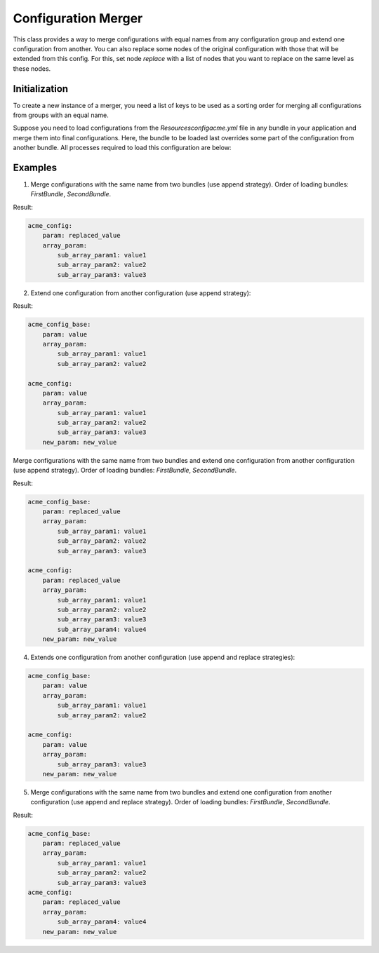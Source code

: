 Configuration Merger
====================

This class provides a way to merge configurations with equal names from any configuration group and extend one configuration from another. You can also replace some nodes of the original configuration with those that will be extended from this config. For this, set node `replace` with a list of nodes that you want to replace on the same level as these nodes.

Initialization
--------------

To create a new instance of a merger, you need a list of keys to be used as a sorting order for merging all configurations from groups with an equal name.

.. code-block:: php
   :caption: Oro\Bundle\ActionBundle\DependencyInjection\CompilerPass;

    use Symfony\Component\DependencyInjection\Compiler\CompilerPassInterface;
    use Symfony\Component\DependencyInjection\ContainerBuilder;

    class ConfigurationPass implements CompilerPassInterface
    {
        /** {@inheritDoc} */
        public function process(ContainerBuilder $container)
        {
            ...
            $bundles = $this->container->getParameter('kernel.bundles');

            $merger = new ConfigurationMerger($bundles);
            ...
        }
    }

Suppose you need to load configurations from the `Resources\config\acme.yml` file in any bundle in your
application and merge them into final configurations. Here, the bundle to be loaded last overrides some part of the configuration from another bundle. All processes required to load this configuration are below:

.. code-block:: php
   :caption: Oro\Bundle\ActionBundle\DependencyInjection\CompilerPass;

    use Symfony\Component\DependencyInjection\Compiler\CompilerPassInterface;
    use Symfony\Component\DependencyInjection\ContainerBuilder;

    use Oro\Component\Config\Loader\ContainerBuilderAdapter;
    use Oro\Component\Config\Loader\CumulativeConfigLoader;
    use Oro\Component\Config\Loader\YamlCumulativeFileLoader;

    class ConfigurationPass implements CompilerPassInterface
    {
        /** {@inheritDoc} */
        public function process(ContainerBuilder $container)
        {
            $configLoader = new CumulativeConfigLoader(
                'acme_config',
                new YamlCumulativeFileLoader('Resources/config/acme.yml')
            );

            $resources = $configLoader->load(new ContainerBuilderAdapter($container));
            $configs = [];

            foreach ($resources as $resource) {
                $configs[$resource->bundleClass] = $resource->data;
            }

            $bundles = $this->container->getParameter('kernel.bundles');

            $merger = new ConfigurationMerger($bundles);
            $configs = $merger->mergeConfiguration($configs);
            ...
        }
    }

Examples
--------

1. Merge configurations with the same name from two bundles (use append strategy). Order of loading bundles: `FirstBundle`, `SecondBundle`.

.. code-block:: yaml
   :caption: Acme\Bundle\FirstBundle\Resources\config\acme.yml

     acme_config:
         param: value
         array_param:
             sub_array_param1: value1
             sub_array_param2: value2

.. code-block:: yaml
   :caption: Acme\Bundle\SecondBundle\Resources\config\acme.yml

     acme_config:
         param: replaced_value
         array_param:
             sub_array_param3: value3

Result:

.. code-block:: yaml

     acme_config:
         param: replaced_value
         array_param:
             sub_array_param1: value1
             sub_array_param2: value2
             sub_array_param3: value3


2. Extend one configuration from another configuration (use append strategy):

.. code-block:: yaml
   :caption: Acme\Bundle\DemoBundle\Resources\config\acme.yml

    acme_config_base:
        param: value
        array_param:
            sub_array_param1: value1
            sub_array_param2: value2

    acme_config:
        extends: acme_config_base
        new_param: new_value
        array_param:
            sub_array_param3: value3

Result:

.. code-block:: yaml

    acme_config_base:
        param: value
        array_param:
            sub_array_param1: value1
            sub_array_param2: value2

    acme_config:
        param: value
        array_param:
            sub_array_param1: value1
            sub_array_param2: value2
            sub_array_param3: value3
        new_param: new_value

Merge configurations with the same name from two bundles and extend one configuration from another configuration (use append strategy). Order of loading bundles: `FirstBundle`, `SecondBundle`.

.. code-block:: yaml
   :caption: Acme\Bundle\FirstBundle\Resources\config\acme.yml

     acme_config_base:
         param: value
         array_param:
             sub_array_param1: value1
             sub_array_param2: value2

     acme_config:
         extends: acme_config_base
         new_param: new_value
         array_param:
             sub_array_param4: value4

.. code-block:: yaml
   :caption: Acme\Bundle\SecondBundle\Resources\config\acme.yml

     acme_config_base:
         param: replaced_value
         array_param:
             sub_array_param3: value3

Result:

.. code-block:: yaml

     acme_config_base:
         param: replaced_value
         array_param:
             sub_array_param1: value1
             sub_array_param2: value2
             sub_array_param3: value3

     acme_config:
         param: replaced_value
         array_param:
             sub_array_param1: value1
             sub_array_param2: value2
             sub_array_param3: value3
             sub_array_param4: value4
         new_param: new_value

4. Extends one configuration from another configuration (use append and replace strategies):

.. code-block:: yaml
   :caption: Acme\Bundle\DemoBundle\Resources\config\acme.yml

     acme_config_base:
         param: value
         array_param:
             sub_array_param1: value1
             sub_array_param2: value2

     acme_config:
         extends: acme_config_base
         replace: [array_param]
         new_param: new_value
         array_param:
             sub_array_param3: value3

   Result:

.. code-block:: yaml

     acme_config_base:
         param: value
         array_param:
             sub_array_param1: value1
             sub_array_param2: value2

     acme_config:
         param: value
         array_param:
             sub_array_param3: value3
         new_param: new_value

5. Merge configurations with the same name from two bundles and extend one configuration from another configuration (use append and replace strategy). Order of loading bundles: `FirstBundle`, `SecondBundle`.

.. code-block:: yaml
   :caption: Acme\Bundle\FirstBundle\Resources\config\acme.yml

     acme_config_base:
         param: value
         array_param:
             sub_array_param1: value1
             sub_array_param2: value2

     acme_config:
         extends: acme_config_base
         replace: [array_param]
         new_param: new_value
         array_param:
             sub_array_param4: value4

Result:

.. code-block:: yaml
   :caption: Acme\Bundle\SecondBundle\Resources\config\acme.yml

   acme_config_base:
       param: replaced_value
       array_param:
           sub_array_param3: value3

.. code-block:: yaml

   acme_config_base:
       param: replaced_value
       array_param:
           sub_array_param1: value1
           sub_array_param2: value2
           sub_array_param3: value3
   acme_config:
       param: replaced_value
       array_param:
           sub_array_param4: value4
       new_param: new_value